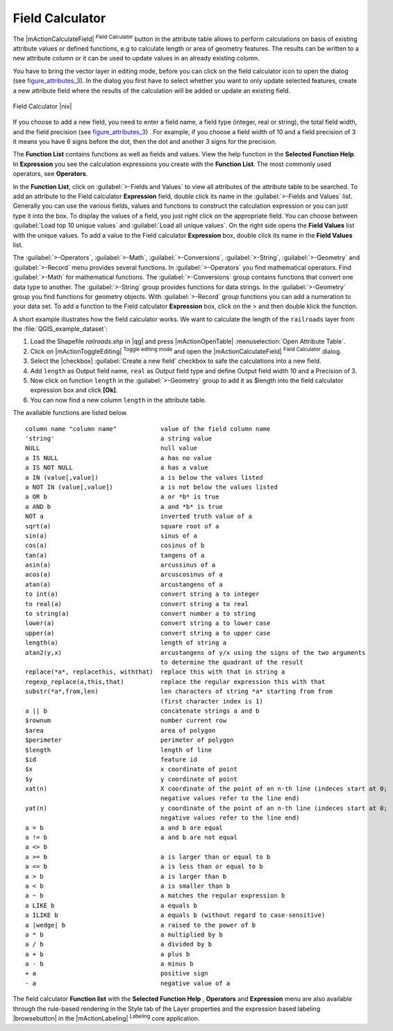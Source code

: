 .. comment out this Section (by putting '|updatedisclaimer|' on top) if file is not uptodate with release

.. index:: Field_Calculator, Calculator_Field, Derived_Fields

.. _vector_field_calculator:

Field Calculator
================

The |mActionCalculateField| :sup:`Field Calculator` button in the attribute 
table allows to perform calculations on basis of existing attribute values or 
defined functions, e.g to calculate length or area of geometry features. The 
results can be written to a new attribute column or it can be used to update 
values in an already existing column.

You have to bring the vector layer in editing mode, before you can click on 
the field calculator icon to open the dialog (see figure_attributes_3_). In 
the dialog you first have to select whether you want to only update selected features,
create a new attribute field where the results of the calculation will be added or update an existing 
field.

.. _figure_attributes_3:

.. only:: html
   
   **Figure Attributes 3:** 

.. figure:: /static/user_manual/working_with_vector/fieldcalculator.png
   :width: 30em
   :align: center

   Field Calculator |nix|

If you choose to add a new field, you need to enter a field name, a field type
(integer, real or string), the total field width, and the field precision (see figure_attributes_3_) .
For example, if you choose a field width of 10 and a field precision of 3 it 
means you have 6 signs before the dot, then the dot and another 3 signs for 
the precision.

The **Function List** contains functions as well as fields and values. View the help function in the **Selected Function Help**. In **Expression** you see the calculation expressions you create with the **Function List**. The most commonly used operators, see **Operators**.

In the **Function List**, click on :guilabel:`>-Fields and Values` to view all attributes of the attribute table
to be searched. To add an attribute to the Field calculator **Expression** field, 
double click its name in the :guilabel:`>-Fields and Values` list. Generally you can use the various 
fields, values and functions to construct the calculation expression or you 
can just type it into the box.
To display the values ​​of a field, you just right click on the appropriate field. 
You can choose between :guilabel:`Load top 10 unique values` and :guilabel:`Load all unique values`.
On the right side opens the **Field Values** list with the unique values.
To add a value to the Field calculator **Expression** box, double click its name in 
the **Field Values** list.

The :guilabel:`>-Operators`, :guilabel:`>-Math`, :guilabel:`>-Conversions`, :guilabel:`>-String`, :guilabel:`>-Geometry` and :guilabel:`>-Record` menu provides several functions.
In :guilabel:`>-Operators` you find mathematical operators.
Find :guilabel:`>-Math` for mathematical functions.
The :guilabel:`>-Conversions` group contains functions that convert one data type to another.
The :guilabel:`>-String` group provides functions for data strings.
In the :guilabel:`>-Geometry` group you find functions for geometry objects.
With :guilabel:`>-Record` group functions you can add a numeration to your data set. 
To add a function to the Field calculator **Expression** box, click on the > and then double klick the function. 

A short example illustrates how the field calculator works. We want to 
calculate the length of the ``railroads`` layer from the 
:file:`QGIS_example_dataset`:

#. Load the Shapefile *railroads.shp* in |qg| and press |mActionOpenTable| :menuselection:`Open Attribute Table`.
#. Click on |mActionToggleEditing| :sup:`Toggle editing mode` and open the 
   |mActionCalculateField| :sup:`Field Calculator` dialog.
#. Select the |checkbox| :guilabel:`Create a new field` checkbox to safe the calculations into a new field.
#. Add ``length`` as Output field name, ``real`` as Output field type and 
   define Output field width 10 and a Precision of 3.
#. Now click on function ``length`` in the :guilabel:`>-Geometry` group to add it as \$length into the field 
   calculator expression box and click **[Ok]**.
#. You can now find a new column ``length`` in the attribute table.


The available functions are listed below.

.. index:: Field_Calculator_Functions

::

 column name "column name"            value of the field column name
 'string'                             a string value
 NULL                                 null value
 a IS NULL                            a has no value
 a IS NOT NULL                        a has a value
 a IN (value[,value])                 a is below the values listed
 a NOT IN (value[,value])             a is not below the values listed
 a OR b                               a or *b* is true
 a AND b                              a and *b* is true
 NOT a                                inverted truth value of a
 sqrt(a)                              square root of a
 sin(a)                               sinus of a 
 cos(a)                               cosinus of b
 tan(a)  			      tangens of a
 asin(a) 			      arcussinus of a
 acos(a) 			      arcuscosinus of a 
 atan(a) 			      arcustangens of a
 to int(a) 			      convert string a to integer
 to real(a) 			      convert string a to real
 to string(a)			      convert number a to string
 lower(a)    			      convert string a to lower case
 upper(a)			      convert string a to upper case
 length(a)			      length of string a
 atan2(y,x)  			      arcustangens of y/x using the signs of the two arguments 
                                      to determine the quadrant of the result
 replace(*a*, replacethis, withthat)  replace this with that in string a
 regexp_replace(a,this,that)          replace the regular expression this with that
 substr(*a*,from,len)                 len characters of string *a* starting from from 
                                      (first character index is 1)
 a || b                               concatenate strings a and b
 $rownum    			      number current row
 $area  			      area of polygon
 $perimeter			      perimeter of polygon
 $length   			      length of line
 $id     			      feature id
 $x  				      x coordinate of point
 $y  				      y coordinate of point
 xat(n)                               X coordinate of the point of an n-th line (indeces start at 0;
                                      negative values refer to the line end)
 yat(n)                               y coordinate of the point of an n-th line (indeces start at 0;
                                      negative values refer to the line end)
 a = b                                a and b are equal
 a != b                               a and b are not equal
 a <> b
 a >= b                               a is larger than or equal to b
 a <= b                               a is less than or equal to b
 a > b                                a is larger than b
 a < b                                a is smaller than b
 a ~ b                                a matches the regular expression b
 a LIKE b                             a equals b
 a ILIKE b                            a equals b (without regard to case-sensitive)
 a |wedge| b  		              a raised to the power of b 
 a * b        		              a multiplied by b
 a / b  			      a divided by b
 a + b  			      a plus b
 a - b  			      a minus b
 + a     			      positive sign
 - a  			              negative value of a


The field calculator **Function list** with the **Selected Function Help** , **Operators** and **Expression** menu are also available
through the rule-based rendering in the Style tab of the Layer properties and the expression based labeling |browsebutton|
in the |mActionLabeling| :sup:`Labeling` core application.  

